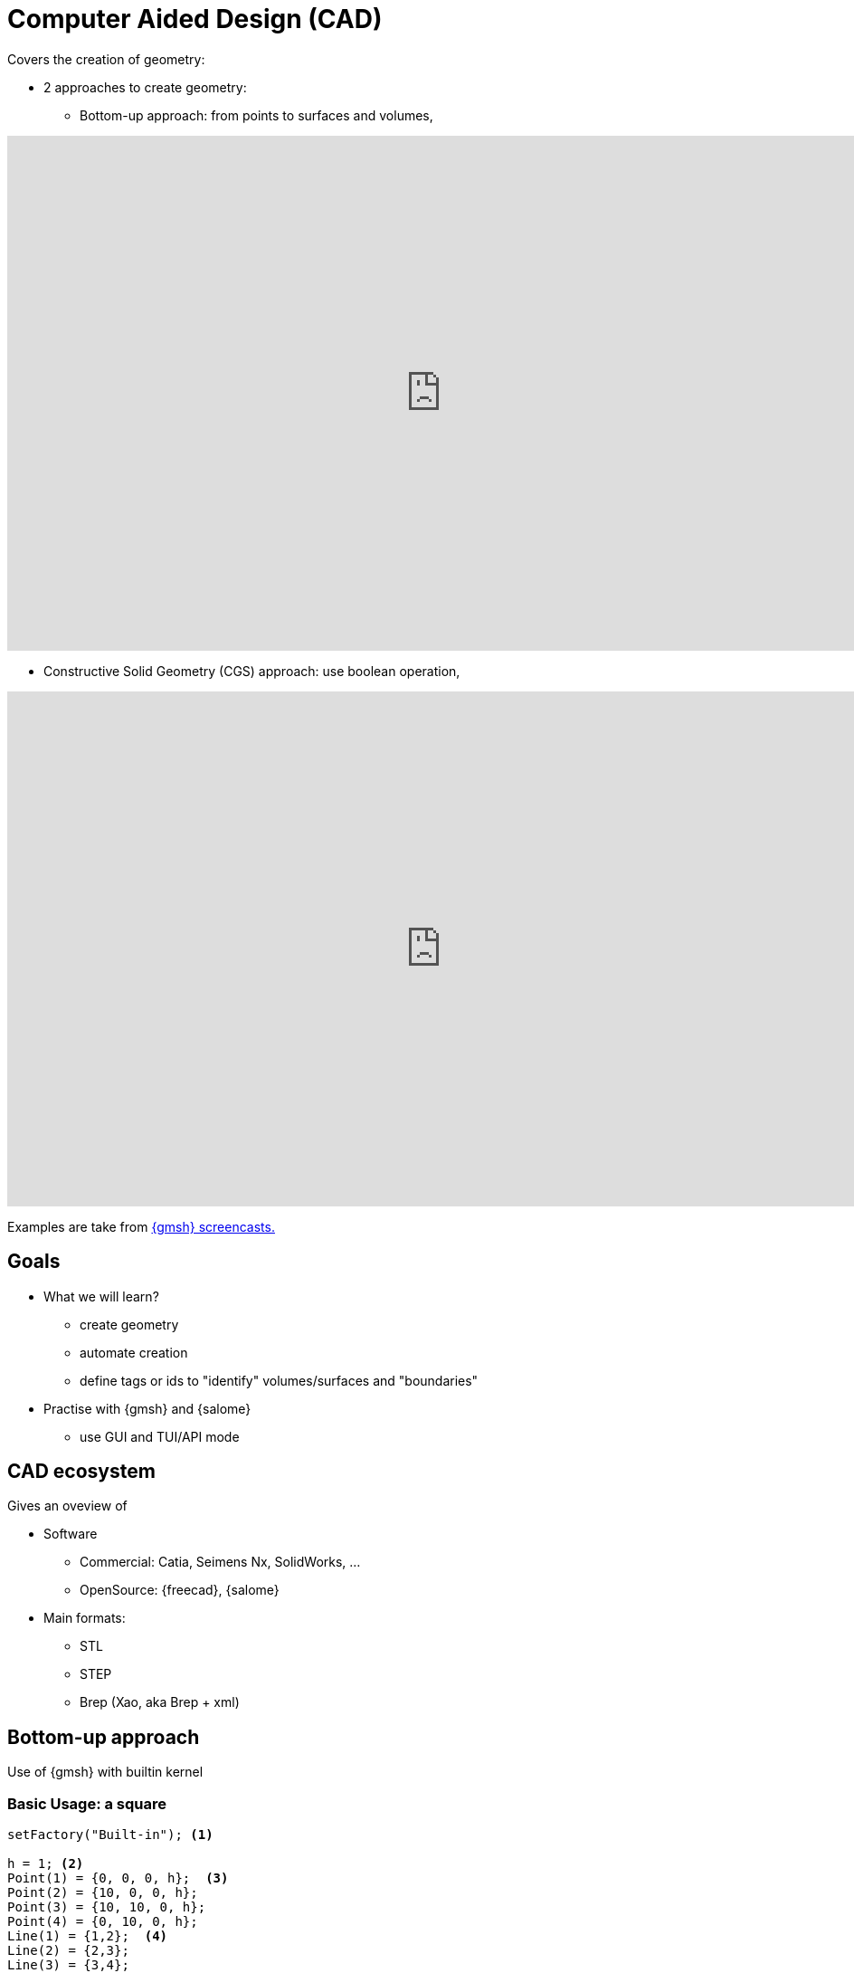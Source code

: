 = Computer Aided Design (CAD)

Covers the creation of geometry:

* 2 approaches to create geometry:
** Bottom-up approach: from points to surfaces and volumes,

video::nkuawZkiu1w[youtube,width="960",height="569"]

** Constructive Solid Geometry (CGS) approach: use boolean operation,

video::dywdlaaE1U8[youtube,width="960",height="569"]

Examples are take from link:https://gmsh.info/screencasts/[{gmsh} screencasts.] 

== Goals

* What we will learn?
** create geometry
** automate creation
** define tags or ids to "identify" volumes/surfaces and "boundaries"
* Practise with {gmsh} and {salome}
** use GUI and TUI/API mode

== CAD ecosystem

Gives an oveview of

* Software
** Commercial: Catia, Seimens Nx, SolidWorks, ...
** OpenSource: {freecad}, {salome}

* Main formats:
** STL
** STEP
** Brep (Xao, aka Brep + xml)


== Bottom-up approach

Use of {gmsh} with builtin kernel

=== Basic Usage: a square

[source, gmsh]
----
setFactory("Built-in"); <1>

h = 1; <2>                    
Point(1) = {0, 0, 0, h};  <3> 
Point(2) = {10, 0, 0, h};
Point(3) = {10, 10, 0, h};
Point(4) = {0, 10, 0, h};
Line(1) = {1,2};  <4>          
Line(2) = {2,3};
Line(3) = {3,4};
Line(4) = {4,1};
Curve Loop(1) = {1,2,3,4};  <5> 
Plane Surface(1) = {1}; <6>    
Physical Surface(1) = {1}; <7>
----
<1> Use Built-in kernel, aka Bottom-up approach
<2> Characteristic length of a mesh element
<3> Point construction
<4> Lines
<5> A Boundary
<6> A Surface
<7> Setting a label to the Surface

To view the geometry:

* In GMSH, go to `files->open (CTRL+o)`` and open the file, or type gmsh square.geo in a terminal (warning: this open a new instance of GMSH (which is very light by the way!)). A square should have appear in GMSH’s windows. 
* The camera can be adjusted using the mouse: rotating (left click), translating (right click) or zooming (wheel). At bottom left of GMSH’s windows, camera can be reseted using X,Y,Z and 1:1 (scale) buttons.

TIP: The square can now be meshed by typing 2 on the keyboard (or maybe shift + 2) or using the menu: Mesh->2D

* add parameters for GUI mode

[source, gmsh]
----
...
h =DefineNumber[ 0.1, Name "Parameters/MeshSize" ]; <1>
dx = DefineNumber[ 0.1, Name "Parameters/dx" ];
       
Point(1) = {0, 0, 0, h};  <2> 
Point(2) = {dx, 0, 0, h};
...
----
<1> define a 'MeshSize' parameter,
<2> use 'dx' parameter in Point(2) definition

For more infos on parameters, see this link:https://gitlab.onelab.info/doc/tutorials/-/wikis/ONELAB-syntax-for-Gmsh-and-GetDP[doc].

* "academic" cube

Comment out the last line in the geo file
Perform an elevation of Surface 1 to get a cube.

[source, gmsh]
----
...
dz = DefineNumber[ 0.1, Name "Parameters/dz" ];

out[] = Extrude {0, 0, dz} {Surface{1};}; <1>

Physical Surface("Top") = {1};
Physical Surface("Bottom") = {out[0]};
Physical Surface("Other") = {out[2], out[3], out[4], out[5]};
Physical Volume("Cube") = {out[1]};
----
<1> Note how we retrieve the volume number programatically
 by using the return value (a list) of the Extrude command. This list contains:

* the "top" of the extruded surface (in 'out[0]''), 
* the newly created volume (in 'out[1]'') 
* and the ids of the lateral surfaces (in 'out[2]'', 'out[3]', ...)



=== "academic" cube with hole

[source, gmsh]
----
...
r =DefineNumber[ 0.1, Name "Parameters/HoleRadius" ];

Point(5) = {dx/2.-r, 0, 0, h/4.};   <1>
Point(6) = {dx/2., dy/2.+r, 0, h/4.};
Point(7) = {-dx/2.-r, 0, 0, h/4.};
Point(8) = {-dx/2.-r, -dy/2.-r, 0, h/4.};
Point(10) = {dx/2., dy/2., 0, h/4.};

Circle(5) = {5,1O,6};
...
Curve Loop(2) = {5, 6, 7, 8}; <2>

Plane Surface(1) = {1, -2}; <3> 
...
----
<1> Create a disk
<2> Create a Curve Loop for the hole
<3> Create the surface: square with a hole, Note the sign before curve loop 2

Exercise: 

* Perform the elevation
* Assign the Physical ids

=== "academic" cube with holes

Create a function to define the hole with a radius r centered on (x0, y0, 0)
Store the Line Loop in an array

[source, gmsh]
----
Macro CHole
    O=newp; Point(O) = {x0,y0,0,h};
    p1=newp; Point(p1) = { x0+r,  y0, 0, h_h};
    p2=newp; Point(p2) = { x0+0,  y0+r, -dz, h_h};
    p3=newp; Point(p3) = { x0-r,  y0, -dz, h_h};
    p4=newp; Point(p4) = { x0+0, y0-r, -dz, h_h};

    c1=newl; Circle(c1) = {p1,O,p2};
    c2=newl; Circle(c2) = {p2,O,p3};
    c3=newl; Circle(c3) = {p3,O,p4};
    c4=newl; Circle(c4) = {p4,O,p1};

    loop[t]=newl; Line Loop(loop[t]) = {c1, c2, c3, c4}; t += 1;
Return
----

Use the macro to create the geometry
[source, gmsh]
----
...
nx =DefineNumber[ 1, Name "Parameters/HoleNumbersAlongOX" ];
ny =DefineNumber[ 1, Name "Parameters/HoleNumbersAlongOY" ];

t = 0; loop[] = {};
Macro CHole
    ...
Return

For i In {1:nx}
    x0 = -dx/(2*nx) + (i-1) * dx/nx;
    For j In {1:ny}
        y0 = -dy/(2*ny) + (j-1) * dy/ny;
        Call CHole;
    EndFor
EndFor

bord = newl; Plane Surface(bord) = {1, -loop[]};
...
----

Exercise: 

* Perform the elevation
* Assign the Physical ids

== CGS approach

Use of {gmsh} with OpenCascade kernel

[source, gmsh]
----
setFactory("Built-in"); <1>
lc = DefineNumber[ 0.1, Name "Parameters/lc" ];
dx = DefineNumber[ 0.1, Name "Parameters/dx" ];
dy = DefineNumber[ 0.1, Name "Parameters/dy" ];
dz = DefineNumber[ 0.1, Name "Parameters/dz" ];
Box(1) = {0,0,0, dx,dy,dz}; <2>

// get boundary??
Physical Volume("Cube") = {1};
----
<1> Switch from 'Built-In' to 'OpenCASCADE' kernel
<2> Create a rectangular box

* previous examples using CSG

== Use of python Gmsh API
=== Exercises

== Use of Salome for more complex geometries

